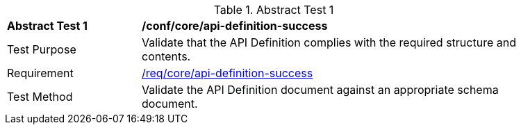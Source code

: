 [[ats_core_api-definition-success]]{counter2:ats-id}
[width="90%",cols="2,6a"]
.Abstract Test {ats-id}
|===
^|*Abstract Test {ats-id}* |*/conf/core/api-definition-success*
^|Test Purpose |Validate that the API Definition complies with the required structure and contents.
^|Requirement |<<req_core_api-definition-success,/req/core/api-definition-success>>
^|Test Method |Validate the API Definition document against an appropriate schema document.
|===
